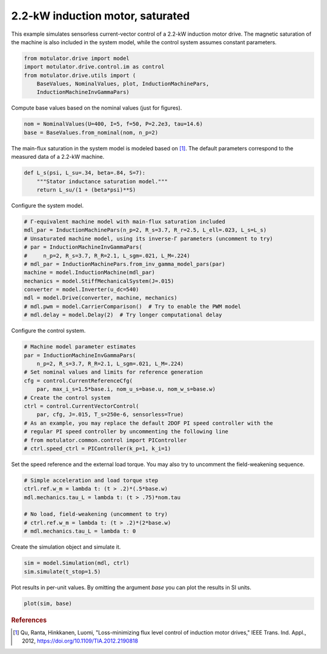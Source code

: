 
.. DO NOT EDIT.
.. THIS FILE WAS AUTOMATICALLY GENERATED BY SPHINX-GALLERY.
.. TO MAKE CHANGES, EDIT THE SOURCE PYTHON FILE:
.. "auto_examples/vector/plot_vector_ctrl_im_2kw.py"
.. LINE NUMBERS ARE GIVEN BELOW.

.. only:: html

    .. note::
        :class: sphx-glr-download-link-note

        :ref:`Go to the end <sphx_glr_download_auto_examples_vector_plot_vector_ctrl_im_2kw.py>`
        to download the full example code.

.. rst-class:: sphx-glr-example-title

.. _sphx_glr_auto_examples_vector_plot_vector_ctrl_im_2kw.py:


2.2-kW induction motor, saturated
=================================

This example simulates sensorless current-vector control of a 2.2-kW induction 
motor drive. The magnetic saturation of the machine is also included in the 
system model, while the control system assumes constant parameters. 

.. GENERATED FROM PYTHON SOURCE LINES 11-18

.. code-block:: Python


    from motulator.drive import model
    import motulator.drive.control.im as control
    from motulator.drive.utils import (
        BaseValues, NominalValues, plot, InductionMachinePars,
        InductionMachineInvGammaPars)








.. GENERATED FROM PYTHON SOURCE LINES 19-20

Compute base values based on the nominal values (just for figures).

.. GENERATED FROM PYTHON SOURCE LINES 20-24

.. code-block:: Python


    nom = NominalValues(U=400, I=5, f=50, P=2.2e3, tau=14.6)
    base = BaseValues.from_nominal(nom, n_p=2)








.. GENERATED FROM PYTHON SOURCE LINES 25-27

The main-flux saturation in the system model is modeled based on [#Qu2012]_.
The default parameters correspond to the measured data of a 2.2-kW machine.

.. GENERATED FROM PYTHON SOURCE LINES 27-34

.. code-block:: Python



    def L_s(psi, L_su=.34, beta=.84, S=7):
        """Stator inductance saturation model."""
        return L_su/(1 + (beta*psi)**S)









.. GENERATED FROM PYTHON SOURCE LINES 35-36

Configure the system model.

.. GENERATED FROM PYTHON SOURCE LINES 36-50

.. code-block:: Python


    # Γ-equivalent machine model with main-flux saturation included
    mdl_par = InductionMachinePars(n_p=2, R_s=3.7, R_r=2.5, L_ell=.023, L_s=L_s)
    # Unsaturated machine model, using its inverse-Γ parameters (uncomment to try)
    # par = InductionMachineInvGammaPars(
    #     n_p=2, R_s=3.7, R_R=2.1, L_sgm=.021, L_M=.224)
    # mdl_par = InductionMachinePars.from_inv_gamma_model_pars(par)
    machine = model.InductionMachine(mdl_par)
    mechanics = model.StiffMechanicalSystem(J=.015)
    converter = model.Inverter(u_dc=540)
    mdl = model.Drive(converter, machine, mechanics)
    # mdl.pwm = model.CarrierComparison()  # Try to enable the PWM model
    # mdl.delay = model.Delay(2)  # Try longer computational delay








.. GENERATED FROM PYTHON SOURCE LINES 51-52

Configure the control system.

.. GENERATED FROM PYTHON SOURCE LINES 52-67

.. code-block:: Python


    # Machine model parameter estimates
    par = InductionMachineInvGammaPars(
        n_p=2, R_s=3.7, R_R=2.1, L_sgm=.021, L_M=.224)
    # Set nominal values and limits for reference generation
    cfg = control.CurrentReferenceCfg(
        par, max_i_s=1.5*base.i, nom_u_s=base.u, nom_w_s=base.w)
    # Create the control system
    ctrl = control.CurrentVectorControl(
        par, cfg, J=.015, T_s=250e-6, sensorless=True)
    # As an example, you may replace the default 2DOF PI speed controller with the
    # regular PI speed controller by uncommenting the following line
    # from motulator.common.control import PIController
    # ctrl.speed_ctrl = PIController(k_p=1, k_i=1)








.. GENERATED FROM PYTHON SOURCE LINES 68-70

Set the speed reference and the external load torque. You may also try to
uncomment the field-weakening sequence.

.. GENERATED FROM PYTHON SOURCE LINES 70-79

.. code-block:: Python


    # Simple acceleration and load torque step
    ctrl.ref.w_m = lambda t: (t > .2)*(.5*base.w)
    mdl.mechanics.tau_L = lambda t: (t > .75)*nom.tau

    # No load, field-weakening (uncomment to try)
    # ctrl.ref.w_m = lambda t: (t > .2)*(2*base.w)
    # mdl.mechanics.tau_L = lambda t: 0








.. GENERATED FROM PYTHON SOURCE LINES 80-81

Create the simulation object and simulate it.

.. GENERATED FROM PYTHON SOURCE LINES 81-85

.. code-block:: Python


    sim = model.Simulation(mdl, ctrl)
    sim.simulate(t_stop=1.5)








.. GENERATED FROM PYTHON SOURCE LINES 86-88

Plot results in per-unit values. By omitting the argument `base` you can plot
the results in SI units.

.. GENERATED FROM PYTHON SOURCE LINES 88-91

.. code-block:: Python


    plot(sim, base)




.. image-sg:: /auto_examples/vector/images/sphx_glr_plot_vector_ctrl_im_2kw_001.png
   :alt: plot vector ctrl im 2kw
   :srcset: /auto_examples/vector/images/sphx_glr_plot_vector_ctrl_im_2kw_001.png
   :class: sphx-glr-single-img





.. GENERATED FROM PYTHON SOURCE LINES 92-97

.. rubric:: References

.. [#Qu2012] Qu, Ranta, Hinkkanen, Luomi, "Loss-minimizing flux level control
   of induction motor drives," IEEE Trans. Ind. Appl., 2012,
   https://doi.org/10.1109/TIA.2012.2190818


.. rst-class:: sphx-glr-timing

   **Total running time of the script:** (0 minutes 4.033 seconds)


.. _sphx_glr_download_auto_examples_vector_plot_vector_ctrl_im_2kw.py:

.. only:: html

  .. container:: sphx-glr-footer sphx-glr-footer-example

    .. container:: sphx-glr-download sphx-glr-download-jupyter

      :download:`Download Jupyter notebook: plot_vector_ctrl_im_2kw.ipynb <plot_vector_ctrl_im_2kw.ipynb>`

    .. container:: sphx-glr-download sphx-glr-download-python

      :download:`Download Python source code: plot_vector_ctrl_im_2kw.py <plot_vector_ctrl_im_2kw.py>`


.. only:: html

 .. rst-class:: sphx-glr-signature

    `Gallery generated by Sphinx-Gallery <https://sphinx-gallery.github.io>`_

